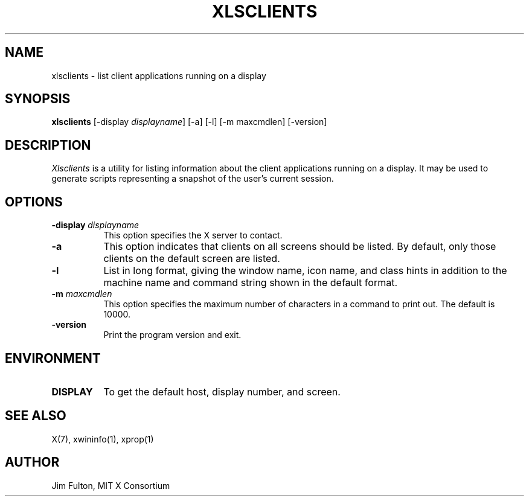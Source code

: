 .\" Copyright 1991, 1994, 1998  The Open Group
.\"
.\" Permission to use, copy, modify, distribute, and sell this software and its
.\" documentation for any purpose is hereby granted without fee, provided that
.\" the above copyright notice appear in all copies and that both that
.\" copyright notice and this permission notice appear in supporting
.\" documentation.
.\"
.\" The above copyright notice and this permission notice shall be included
.\" in all copies or substantial portions of the Software.
.\"
.\" THE SOFTWARE IS PROVIDED "AS IS", WITHOUT WARRANTY OF ANY KIND, EXPRESS
.\" OR IMPLIED, INCLUDING BUT NOT LIMITED TO THE WARRANTIES OF
.\" MERCHANTABILITY, FITNESS FOR A PARTICULAR PURPOSE AND NONINFRINGEMENT.
.\" IN NO EVENT SHALL THE OPEN GROUP BE LIABLE FOR ANY CLAIM, DAMAGES OR
.\" OTHER LIABILITY, WHETHER IN AN ACTION OF CONTRACT, TORT OR OTHERWISE,
.\" ARISING FROM, OUT OF OR IN CONNECTION WITH THE SOFTWARE OR THE USE OR
.\" OTHER DEALINGS IN THE SOFTWARE.
.\"
.\" Except as contained in this notice, the name of The Open Group shall
.\" not be used in advertising or otherwise to promote the sale, use or
.\" other dealings in this Software without prior written authorization
.\" from The Open Group.
.\"
.TH XLSCLIENTS 1 "xlsclients 1.1.3" "X Version 11"
.SH NAME
xlsclients - list client applications running on a display
.SH SYNOPSIS
.B "xlsclients"
[-display \fIdisplayname\fP] [-a] [-l] [-m maxcmdlen] [-version]
.SH DESCRIPTION
.PP
.I Xlsclients
is a utility for listing information about the client applications
running on a display.  It may be used to generate scripts representing
a snapshot of the user's current session.
.SH OPTIONS
.TP 8
.B \-display \fIdisplayname\fP
This option specifies the X server to contact.
.TP 8
.B \-a
This option indicates that clients on all screens should be listed.  By
default, only those clients on the default screen are listed.
.TP 8
.B \-l
List in long format, giving the window name, icon name,
and class hints in addition to the machine name and command string shown in
the default format.
.TP 8
.B \-m \fImaxcmdlen\fP
This option specifies the maximum number of characters in a command to
print out.  The default is 10000.
.TP 8
.B \-version
Print the program version and exit.
.SH ENVIRONMENT
.PP
.TP 8
.B DISPLAY
To get the default host, display number, and screen.
.SH "SEE ALSO"
X(7), xwininfo(1), xprop(1)
.SH AUTHOR
Jim Fulton, MIT X Consortium
